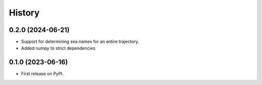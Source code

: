 =======
History
=======

0.2.0 (2024-06-21)
------------------

* Support for determining sea names for an entire trajectory.
* Added numpy to strict dependencies

0.1.0 (2023-06-16)
------------------

* First release on PyPI.
